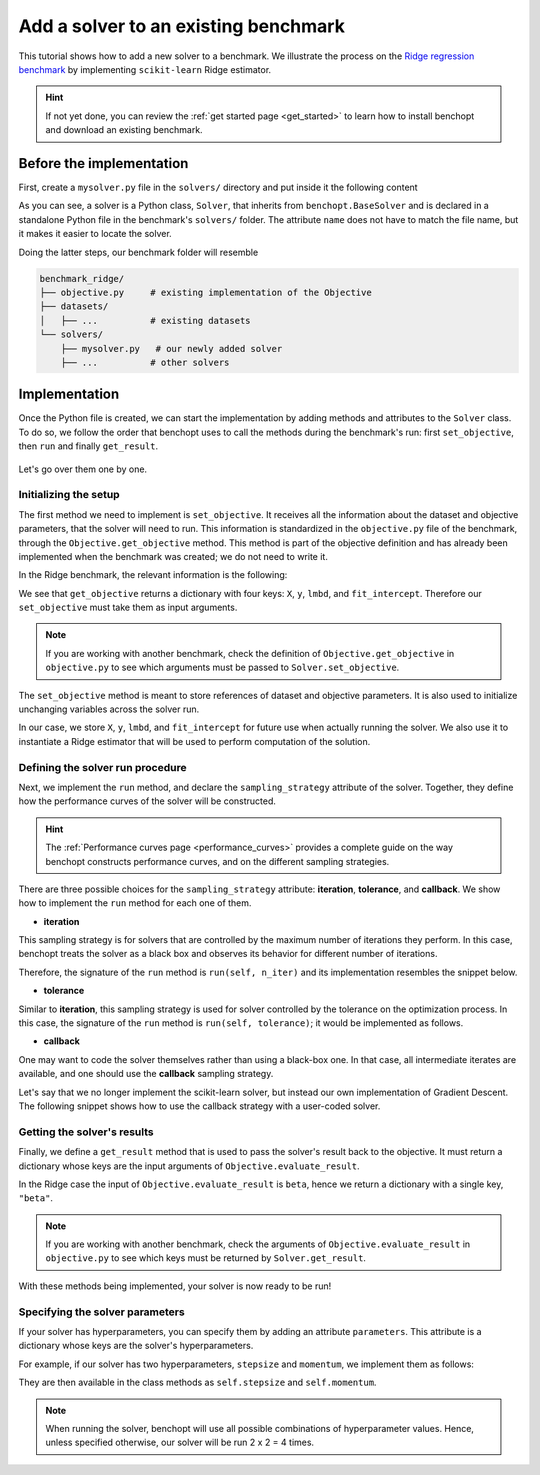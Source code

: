 .. _add_solver:

Add a solver to an existing benchmark
=====================================

This tutorial shows how to add a new solver to a benchmark.
We illustrate the process on the `Ridge regression benchmark <https://github.com/benchopt/benchmark_ridge>`_ by implementing ``scikit-learn`` Ridge estimator.

.. Hint::
    If not yet done, you can review the :ref:`get started page <get_started>` to learn how to install benchopt and download an existing benchmark.


Before the implementation
-------------------------

First, create a ``mysolver.py`` file in the ``solvers/`` directory and put inside it the following content

.. code-block:: python
    :caption: benchmark_ridge/solvers/mysolver.py

    from benchopt import BaseSolver

    class Solver(BaseSolver):
        name = 'sklearn'

As you can see, a solver is a Python class, ``Solver``, that inherits from ``benchopt.BaseSolver`` and is declared in a standalone Python file in the benchmark's ``solvers/`` folder.
The attribute ``name`` does not have to match the file name, but it makes it easier to locate the solver.

Doing the latter steps, our benchmark folder will resemble

.. code-block:: bash

    benchmark_ridge/
    ├── objective.py     # existing implementation of the Objective
    ├── datasets/
    │   ├── ...          # existing datasets
    └── solvers/
        ├── mysolver.py   # our newly added solver
        ├── ...          # other solvers


Implementation
--------------

Once the Python file is created, we can start the implementation by adding methods and attributes to the ``Solver`` class.
To do so, we follow the order that benchopt uses to call the methods during the benchmark's run: first ``set_objective``, then ``run`` and finally ``get_result``.

.. figure:: https://raw.githubusercontent.com/benchopt/communication_materials/master/sharedimages/benchopt_schema_dependency.svg
   :align: center
   :width: 90 %

Let's go over them one by one.

Initializing the setup
~~~~~~~~~~~~~~~~~~~~~~

The first method we need to implement is ``set_objective``.
It receives all the information about the dataset and objective parameters, that the solver will need to run.
This information is standardized in the ``objective.py`` file of the benchmark, through the ``Objective.get_objective`` method.
This method is part of the objective definition and has already been implemented when the benchmark was created; we do not need to write it.

In the Ridge benchmark, the relevant information is the following:

.. code-block:: python
    :caption: benchmark_ridge/objective.py

    ...
    class Objective(BaseObjective):
        ...
        def get_objective(self):
            return dict(
                X=self.X, y=self.y,
                lmbd=self.lmbd,
                fit_intercept=self.fit_intercept
            )
        ...

We see that ``get_objective`` returns a dictionary with four keys: ``X``, ``y``, ``lmbd``, and ``fit_intercept``.
Therefore our ``set_objective`` must take them as input arguments.

.. note::
    If you are working with another benchmark, check the definition of ``Objective.get_objective`` in  ``objective.py`` to see which arguments must be passed to ``Solver.set_objective``.

The ``set_objective`` method is meant to store references of dataset and objective parameters.
It is also used to initialize unchanging variables across the solver run.

In our case, we store ``X``, ``y``, ``lmbd``, and ``fit_intercept`` for future use when actually running the solver.
We also use it to instantiate a Ridge estimator that will be used to perform computation of the solution.


.. code-block:: python
    :caption: benchmark_ridge/solvers/mysolver.py

    class Solver(BaseSolver):
        ...
        def set_objective(self, X, y, lmbd, fit_intercept):
            # store any info needed to run the solver as class attribute
            self.X, self.y = X, y
            self.lmbd = lmbd

            # declare anything that will be used to run your solver
            self.model = sklearn.linear_model.Ridge(
                alpha=lmbd,
                fit_intercept=fit_intercept
            )
        ...


Defining the solver run procedure
~~~~~~~~~~~~~~~~~~~~~~~~~~~~~~~~~

Next, we implement the ``run`` method, and declare the ``sampling_strategy`` attribute of the solver.
Together, they define how the performance curves of the solver will be constructed.

.. hint::

    The :ref:`Performance curves page <performance_curves>` provides a complete guide on the way benchopt constructs performance curves, and on the different sampling strategies.

There are three possible choices for the ``sampling_strategy`` attribute: **iteration**, **tolerance**, and **callback**.
We show how to implement the ``run`` method for each one of them.

- **iteration**

This sampling strategy is for solvers that are controlled by the maximum number of iterations they perform.
In this case, benchopt treats the solver as a black box and observes its behavior for different number of iterations.

Therefore, the signature of the ``run`` method is ``run(self, n_iter)`` and its implementation resembles the snippet below.

.. code-block:: python
    :caption: benchmark_ridge/solvers/mysolver.py

    class Solver(BaseSolver):
        ...
        sampling_strategy = 'iteration'
        ...

        def run(self, n_iter):
            # configure sklearn to run for n_iter
            self.model.max_iter = n_iter
            # make sure sklearn goes until n_iter
            self.model.tol = 0

            self.model.fit(self.X, self.y)

            # store reference to the solution
            self.beta = self.model.coef_
        ...

- **tolerance**

Similar to **iteration**, this sampling strategy is used for solver controlled by the tolerance on the optimization process.
In this case, the signature of the ``run`` method is ``run(self, tolerance)``; it would be implemented as follows.

.. code-block:: python
    :caption: benchmark_ridge/solvers/mysolver.py

    class Solver(BaseSolver):
        ...
        sampling_strategy = 'tolerance'
        ...

        def run(self, tolerance):
            # configure sklearn to run for tolerance
            self.model.tol = tolerance
            # configure sklearn to run until tolerance is reached
            self.model.max_iter = int(1e12)

            self.model.fit(self.X, self.y)

            # store reference to the solution
            self.beta = beta
        ...

- **callback**

One may want to code the solver themselves rather than using a black-box one.
In that case, all intermediate iterates are available, and one should use the **callback** sampling strategy.

Let's say that we no longer implement the scikit-learn solver, but instead our own implementation of Gradient Descent.
The following snippet shows how to use the callback strategy with a user-coded solver.

.. code-block:: python
    :caption: benchmark_ridge/solvers/mysolver.py

    class Solver(BaseSolver):
        ...
        sampling_strategy = 'callback'
        ...

        def run(self, callback):
            X, y = self.X, self.y
            n_features = self.X.shape[1]
            
            # init vars
            beta = np.zeros(n_features)
            step = 1 / (np.linalg.norm(self.X, ord=2) ** 2 + self.lmbd)

            while callback():
                # do one iteration of the solver here:
                grad = self.X.T @ (self.X @ beta - y) + self.lmbd * beta
                beta -= step * grad

            # at the end of while loop, store reference to the solution
            self.beta = beta
        ...


Getting the solver's results
~~~~~~~~~~~~~~~~~~~~~~~~~~~~

Finally, we define a ``get_result`` method that is used to pass the solver's result back to the objective.
It must return a dictionary whose keys are the input arguments of ``Objective.evaluate_result``.

In the Ridge case the input of ``Objective.evaluate_result`` is ``beta``, hence we return a dictionary with a single key, ``"beta"``.

.. code-block:: python
    :caption: benchmark_ridge/solvers/mysolver.py

    class Solver(BaseSolver):
        ...
        def get_result(self):
            return {'beta': self.beta}
        ...

.. note::
    If you are working with another benchmark, check the arguments of ``Objective.evaluate_result`` in ``objective.py`` to see which keys must be returned by ``Solver.get_result``.

With these methods being implemented, your solver is now ready to be run!


Specifying the solver parameters
~~~~~~~~~~~~~~~~~~~~~~~~~~~~~~~~

If your solver has hyperparameters, you can specify them by adding an attribute ``parameters``.
This attribute is a dictionary whose keys are the solver's hyperparameters.

For example, if our solver has two hyperparameters, ``stepsize`` and ``momentum``, we implement them as follows:

.. code-block:: python
    :caption: benchmark_ridge/solvers/mysolver.py

    class Solver(BaseSolver):
        ...
        parameters = {
            'stepsize': [0.1, 0.5],
            'momentum': [0.9, 0.95],
        }
        ...

They are then available in the class methods as ``self.stepsize`` and ``self.momentum``.

.. note::
    When running the solver, benchopt will use all possible combinations of hyperparameter values.
    Hence, unless specified otherwise, our solver will be run 2 x 2 = 4 times.



